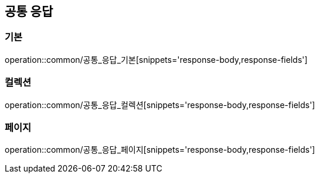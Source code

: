 [[공통응답]]
== 공통 응답
=== 기본
operation::common/공통_응답_기본[snippets='response-body,response-fields']

=== 컬렉션
operation::common/공통_응답_컬렉션[snippets='response-body,response-fields']

=== 페이지
operation::common/공통_응답_페이지[snippets='response-body,response-fields']